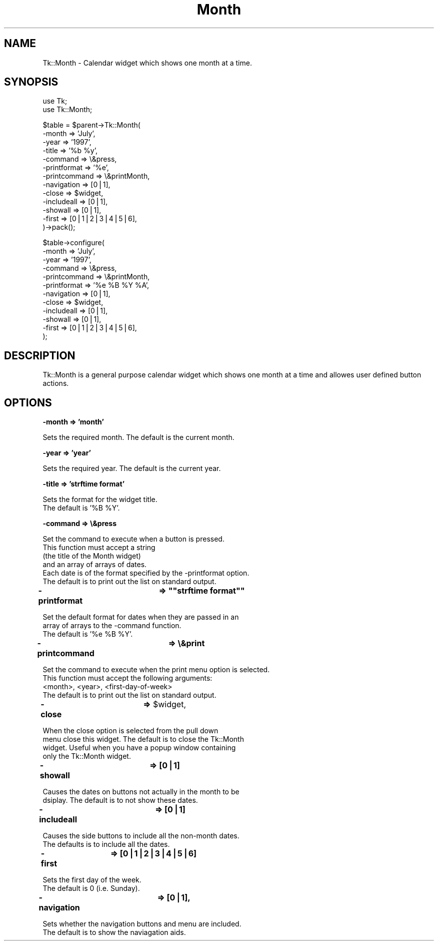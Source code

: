 .rn '' }`
''' $RCSfile$$Revision$$Date$
'''
''' $Log$
'''
.de Sh
.br
.if t .Sp
.ne 5
.PP
\fB\\$1\fR
.PP
..
.de Sp
.if t .sp .5v
.if n .sp
..
.de Ip
.br
.ie \\n(.$>=3 .ne \\$3
.el .ne 3
.IP "\\$1" \\$2
..
.de Vb
.ft CW
.nf
.ne \\$1
..
.de Ve
.ft R

.fi
..
'''
'''
'''     Set up \*(-- to give an unbreakable dash;
'''     string Tr holds user defined translation string.
'''     Bell System Logo is used as a dummy character.
'''
.tr \(*W-|\(bv\*(Tr
.ie n \{\
.ds -- \(*W-
.ds PI pi
.if (\n(.H=4u)&(1m=24u) .ds -- \(*W\h'-12u'\(*W\h'-12u'-\" diablo 10 pitch
.if (\n(.H=4u)&(1m=20u) .ds -- \(*W\h'-12u'\(*W\h'-8u'-\" diablo 12 pitch
.ds L" ""
.ds R" ""
'''   \*(M", \*(S", \*(N" and \*(T" are the equivalent of
'''   \*(L" and \*(R", except that they are used on ".xx" lines,
'''   such as .IP and .SH, which do another additional levels of
'''   double-quote interpretation
.ds M" """
.ds S" """
.ds N" """""
.ds T" """""
.ds L' '
.ds R' '
.ds M' '
.ds S' '
.ds N' '
.ds T' '
'br\}
.el\{\
.ds -- \(em\|
.tr \*(Tr
.ds L" ``
.ds R" ''
.ds M" ``
.ds S" ''
.ds N" ``
.ds T" ''
.ds L' `
.ds R' '
.ds M' `
.ds S' '
.ds N' `
.ds T' '
.ds PI \(*p
'br\}
.\"	If the F register is turned on, we'll generate
.\"	index entries out stderr for the following things:
.\"		TH	Title 
.\"		SH	Header
.\"		Sh	Subsection 
.\"		Ip	Item
.\"		X<>	Xref  (embedded
.\"	Of course, you have to process the output yourself
.\"	in some meaninful fashion.
.if \nF \{
.de IX
.tm Index:\\$1\t\\n%\t"\\$2"
..
.nr % 0
.rr F
.\}
.TH Month 3 "perl 5.005, patch 03" "17/Sep/1999" "User Contributed Perl Documentation"
.UC
.if n .hy 0
.if n .na
.ds C+ C\v'-.1v'\h'-1p'\s-2+\h'-1p'+\s0\v'.1v'\h'-1p'
.de CQ          \" put $1 in typewriter font
.ft CW
'if n "\c
'if t \\&\\$1\c
'if n \\&\\$1\c
'if n \&"
\\&\\$2 \\$3 \\$4 \\$5 \\$6 \\$7
'.ft R
..
.\" @(#)ms.acc 1.5 88/02/08 SMI; from UCB 4.2
.	\" AM - accent mark definitions
.bd B 3
.	\" fudge factors for nroff and troff
.if n \{\
.	ds #H 0
.	ds #V .8m
.	ds #F .3m
.	ds #[ \f1
.	ds #] \fP
.\}
.if t \{\
.	ds #H ((1u-(\\\\n(.fu%2u))*.13m)
.	ds #V .6m
.	ds #F 0
.	ds #[ \&
.	ds #] \&
.\}
.	\" simple accents for nroff and troff
.if n \{\
.	ds ' \&
.	ds ` \&
.	ds ^ \&
.	ds , \&
.	ds ~ ~
.	ds ? ?
.	ds ! !
.	ds /
.	ds q
.\}
.if t \{\
.	ds ' \\k:\h'-(\\n(.wu*8/10-\*(#H)'\'\h"|\\n:u"
.	ds ` \\k:\h'-(\\n(.wu*8/10-\*(#H)'\`\h'|\\n:u'
.	ds ^ \\k:\h'-(\\n(.wu*10/11-\*(#H)'^\h'|\\n:u'
.	ds , \\k:\h'-(\\n(.wu*8/10)',\h'|\\n:u'
.	ds ~ \\k:\h'-(\\n(.wu-\*(#H-.1m)'~\h'|\\n:u'
.	ds ? \s-2c\h'-\w'c'u*7/10'\u\h'\*(#H'\zi\d\s+2\h'\w'c'u*8/10'
.	ds ! \s-2\(or\s+2\h'-\w'\(or'u'\v'-.8m'.\v'.8m'
.	ds / \\k:\h'-(\\n(.wu*8/10-\*(#H)'\z\(sl\h'|\\n:u'
.	ds q o\h'-\w'o'u*8/10'\s-4\v'.4m'\z\(*i\v'-.4m'\s+4\h'\w'o'u*8/10'
.\}
.	\" troff and (daisy-wheel) nroff accents
.ds : \\k:\h'-(\\n(.wu*8/10-\*(#H+.1m+\*(#F)'\v'-\*(#V'\z.\h'.2m+\*(#F'.\h'|\\n:u'\v'\*(#V'
.ds 8 \h'\*(#H'\(*b\h'-\*(#H'
.ds v \\k:\h'-(\\n(.wu*9/10-\*(#H)'\v'-\*(#V'\*(#[\s-4v\s0\v'\*(#V'\h'|\\n:u'\*(#]
.ds _ \\k:\h'-(\\n(.wu*9/10-\*(#H+(\*(#F*2/3))'\v'-.4m'\z\(hy\v'.4m'\h'|\\n:u'
.ds . \\k:\h'-(\\n(.wu*8/10)'\v'\*(#V*4/10'\z.\v'-\*(#V*4/10'\h'|\\n:u'
.ds 3 \*(#[\v'.2m'\s-2\&3\s0\v'-.2m'\*(#]
.ds o \\k:\h'-(\\n(.wu+\w'\(de'u-\*(#H)/2u'\v'-.3n'\*(#[\z\(de\v'.3n'\h'|\\n:u'\*(#]
.ds d- \h'\*(#H'\(pd\h'-\w'~'u'\v'-.25m'\f2\(hy\fP\v'.25m'\h'-\*(#H'
.ds D- D\\k:\h'-\w'D'u'\v'-.11m'\z\(hy\v'.11m'\h'|\\n:u'
.ds th \*(#[\v'.3m'\s+1I\s-1\v'-.3m'\h'-(\w'I'u*2/3)'\s-1o\s+1\*(#]
.ds Th \*(#[\s+2I\s-2\h'-\w'I'u*3/5'\v'-.3m'o\v'.3m'\*(#]
.ds ae a\h'-(\w'a'u*4/10)'e
.ds Ae A\h'-(\w'A'u*4/10)'E
.ds oe o\h'-(\w'o'u*4/10)'e
.ds Oe O\h'-(\w'O'u*4/10)'E
.	\" corrections for vroff
.if v .ds ~ \\k:\h'-(\\n(.wu*9/10-\*(#H)'\s-2\u~\d\s+2\h'|\\n:u'
.if v .ds ^ \\k:\h'-(\\n(.wu*10/11-\*(#H)'\v'-.4m'^\v'.4m'\h'|\\n:u'
.	\" for low resolution devices (crt and lpr)
.if \n(.H>23 .if \n(.V>19 \
\{\
.	ds : e
.	ds 8 ss
.	ds v \h'-1'\o'\(aa\(ga'
.	ds _ \h'-1'^
.	ds . \h'-1'.
.	ds 3 3
.	ds o a
.	ds d- d\h'-1'\(ga
.	ds D- D\h'-1'\(hy
.	ds th \o'bp'
.	ds Th \o'LP'
.	ds ae ae
.	ds Ae AE
.	ds oe oe
.	ds Oe OE
.\}
.rm #[ #] #H #V #F C
.SH "NAME"
Tk::Month \- Calendar widget which shows one month at a time.
.SH "SYNOPSIS"
.PP
.Vb 2
\&  use Tk;
\&  use Tk::Month;
.Ve
.Vb 13
\&  $table = $parent->Tk::Month(
\&                -month          => 'July',
\&                -year           => '1997',
\&                -title          => '%b %y',
\&                -command        => \e&press,
\&                -printformat    => '%e',
\&                -printcommand   => \e&printMonth,
\&                -navigation     => [0|1],
\&                -close          => $widget,
\&                -includeall     => [0|1],
\&                -showall        => [0|1],
\&                -first          => [0|1|2|3|4|5|6],
\&        )->pack();
.Ve
.Vb 12
\&  $table->configure(
\&                -month          => 'July',
\&                -year           => '1997',
\&                -command        => \e&press,
\&                -printcommand   => \e&printMonth,
\&                -printformat    => '%e %B %Y %A',
\&                -navigation     => [0|1],
\&                -close          => $widget,
\&                -includeall     => [0|1],
\&                -showall        => [0|1],
\&                -first          => [0|1|2|3|4|5|6],
\&  );
.Ve
.SH "DESCRIPTION"
Tk::Month is a general purpose calendar widget
which shows one month at a time and allowes
user defined button actions.
.SH "OPTIONS"
.Sh "-month => \*(M'month\*(S'"
.PP
.Vb 1
\&        Sets the required month. The default is the current month.
.Ve
.Sh "-year => \*(M'year\*(S'"
.PP
.Vb 1
\&        Sets the required year. The default is the current year.
.Ve
.Sh "-title => \*(M'strftime format\*(S'"
.PP
.Vb 2
\&        Sets the format for the widget title.
\&        The default is '%B %Y'.
.Ve
.Sh "-command => \e&press"
.PP
.Vb 6
\&        Set the command to execute when a button is pressed.
\&        This function must accept a string
\&        (the title of the Month widget)
\&        and an array of arrays of dates.
\&        Each date is of the format specified by the -printformat option.
\&        The default is to print out the list on standard output.
.Ve
.Sh "-printformat	=> \*(M"strftime format\*(S""
.PP
.Vb 3
\&        Set the default format for dates when they are passed in an
\&        array of arrays to the -command function.
\&        The default is '%e %B %Y'.
.Ve
.Sh "-printcommand	=> \e&print"
.PP
.Vb 4
\&        Set the command to execute when the print menu option is selected.
\&        This function must accept the following arguments:
\&                <month>, <year>, <first-day-of-week>
\&        The default is to print out the list on standard output.
.Ve
.Sh "-close		=> \f(CW$widget\fR,"
.PP
.Vb 4
\&        When the close option is selected from the pull down
\&        menu close this widget. The default is to close the Tk::Month
\&        widget. Useful when you have a popup window containing
\&        only the Tk::Month widget.
.Ve
.Sh "-showall		=> [0|1]"
.PP
.Vb 2
\&        Causes the dates on buttons not actually in the month to be
\&        dsiplay. The default is to not show these dates.
.Ve
.Sh "-includeall	=> [0|1]"
.PP
.Vb 2
\&        Causes the side buttons to include all the non-month dates.
\&        The defaults is to include all the dates.
.Ve
.Sh "-first	=> [0|1|2|3|4|5|6]"
.PP
.Vb 2
\&        Sets the first day of the week.
\&        The default is 0 (i.e. Sunday).
.Ve
.Sh "-navigation	=> [0|1],"
.PP
.Vb 2
\&        Sets whether the navigation buttons and menu are included.
\&        The default is to show the naviagation aids.
.Ve

.rn }` ''
.IX Title "Month 3"
.IX Name "Tk::Month - Calendar widget which shows one month at a time."

.IX Header "NAME"

.IX Header "SYNOPSIS"

.IX Header "DESCRIPTION"

.IX Header "OPTIONS"

.IX Subsection "-month => \*(M'month\*(S'"

.IX Subsection "-year => \*(M'year\*(S'"

.IX Subsection "-title => \*(M'strftime format\*(S'"

.IX Subsection "-command => \e&press"

.IX Subsection "-printformat	=> \*(M"strftime format\*(S""

.IX Subsection "-printcommand	=> \e&print"

.IX Subsection "-close		=> \f(CW$widget\fR,"

.IX Subsection "-showall		=> [0|1]"

.IX Subsection "-includeall	=> [0|1]"

.IX Subsection "-first	=> [0|1|2|3|4|5|6]"

.IX Subsection "-navigation	=> [0|1],"

